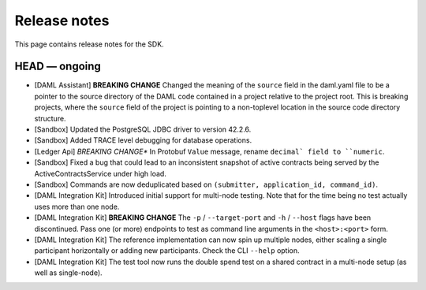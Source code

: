 .. Copyright (c) 2019 The DAML Authors. All rights reserved.
.. SPDX-License-Identifier: Apache-2.0

Release notes
#############

This page contains release notes for the SDK.

HEAD — ongoing
--------------

+ [DAML Assistant] **BREAKING CHANGE** Changed the meaning of the ``source`` field in the daml.yaml
  file to be a pointer to the source directory of the DAML code contained in a project relative to
  the project root. This is breaking projects, where the ``source`` field of the project is pointing
  to a non-toplevel location in the source code directory structure.
+ [Sandbox] Updated the PostgreSQL JDBC driver to version 42.2.6.
+ [Sandbox] Added TRACE level debugging for database operations.
+ [Ledger Api] *BREAKING CHANGE** In Protobuf ``Value`` message, rename ``decimal` field to ``numeric``.
+ [Sandbox] Fixed a bug that could lead to an inconsistent snapshot of active contracts being served
  by the ActiveContractsService under high load.
+ [Sandbox] Commands are now deduplicated based on ``(submitter, application_id, command_id)``.
+ [DAML Integration Kit] Introduced initial support for multi-node testing. Note that for the time
  being no test actually uses more than one node.
+ [DAML Integration Kit] **BREAKING CHANGE** The ``-p`` / ``--target-port`` and ``-h`` / ``--host``
  flags have been discontinued. Pass one (or more) endpoints to test as command line arguments in the
  ``<host>:<port>`` form.
+ [DAML Integration Kit] The reference implementation can now spin up multiple nodes, either scaling
  a single participant horizontally or adding new participants. Check the CLI ``--help`` option.
+ [DAML Integration Kit] The test tool now runs the double spend test on a shared contract in a
  multi-node setup (as well as single-node).
